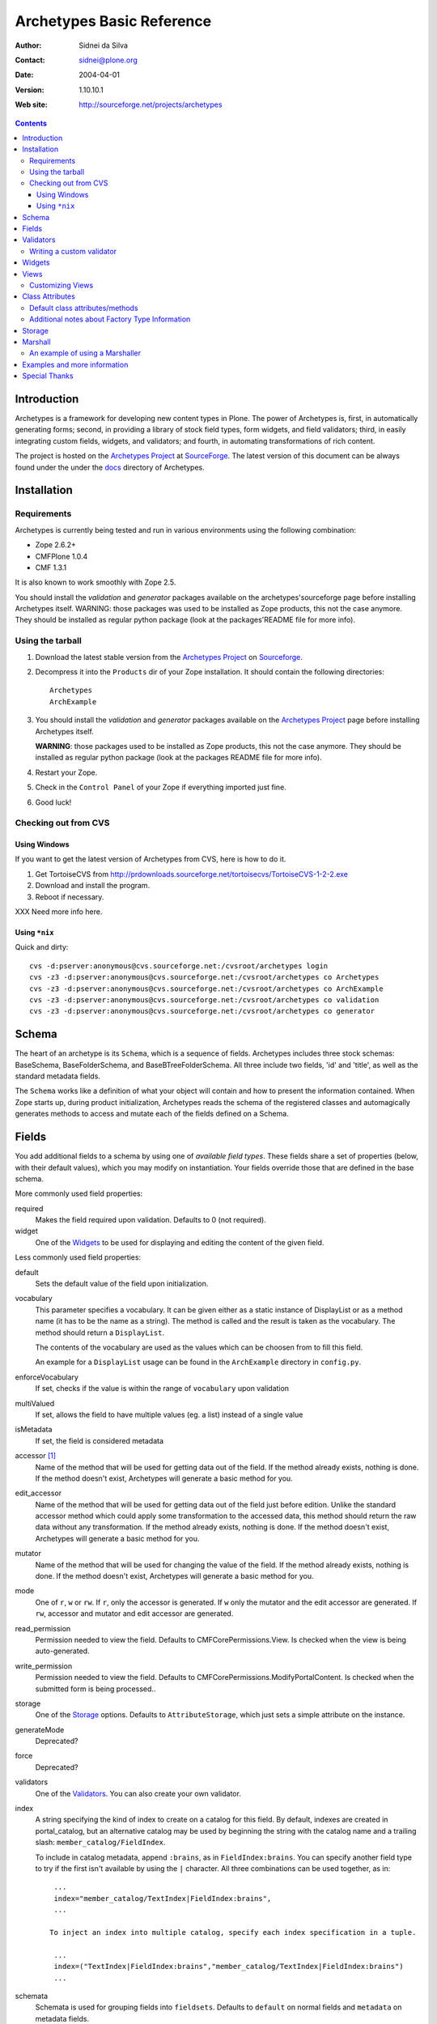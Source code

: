 Archetypes Basic Reference
==========================

:Author: Sidnei da Silva
:Contact: sidnei@plone.org
:Date: $Date: 2004/04/01 12:31:47 $
:Version: $Revision: 1.10.10.1 $
:Web site: http://sourceforge.net/projects/archetypes

.. contents::

Introduction
------------

Archetypes is a framework for developing new content types in
Plone. The power of Archetypes is, first, in automatically generating
forms; second, in providing a library of stock field types, form
widgets, and field validators; third, in easily integrating custom
fields, widgets, and validators; and fourth, in automating
transformations of rich content.

The project is hosted on the `Archetypes Project`_ at
`SourceForge`_. The latest version of this document can be always
found under the under the `docs`_ directory of Archetypes.

.. _SourceForge: http://www.sourceforge.net
.. _Archetypes Project: http://sourceforge.net/projects/archetypes
.. _docs: http://cvs.sf.net/cgi-bin/viewcvs.cgi/archetypes/Archetypes/docs

Installation
------------

Requirements
************

Archetypes is currently being tested and run in various environments
using the following combination:

- Zope 2.6.2+

- CMFPlone 1.0.4

- CMF 1.3.1

It is also known to work smoothly with Zope 2.5.

You should install the *validation* and *generator* packages available 
on the archetypes'sourceforge page before installing Archetypes itself. 
WARNING: those packages was used to be installed as Zope products, this 
not the case anymore. They should be installed as regular python package 
(look at the packages'README file for more info).

Using the tarball
*****************

1. Download the latest stable version from the `Archetypes Project`_
   on `Sourceforge`_.

2. Decompress it into the ``Products`` dir of your Zope
   installation. It should contain the following directories::

     Archetypes
     ArchExample

3. You should install the *validation* and *generator* packages available
   on the `Archetypes Project`_ page before installing Archetypes itself.

   **WARNING**: those packages used to be installed as Zope products, this
   not the case anymore. They should be installed as regular python package
   (look at the packages README file for more info).

4. Restart your Zope.

5. Check in the ``Control Panel`` of your Zope if everything imported
   just fine.

6. Good luck!

Checking out from CVS
*********************

Using Windows
#############

If you want to get the latest version of Archetypes from CVS, here is
how to do it.

1. Get TortoiseCVS from http://prdownloads.sourceforge.net/tortoisecvs/TortoiseCVS-1-2-2.exe

2. Download and install the program.

3. Reboot if necessary.

XXX Need more info here.

Using ``*nix``
##############

Quick and dirty::

  cvs -d:pserver:anonymous@cvs.sourceforge.net:/cvsroot/archetypes login
  cvs -z3 -d:pserver:anonymous@cvs.sourceforge.net:/cvsroot/archetypes co Archetypes
  cvs -z3 -d:pserver:anonymous@cvs.sourceforge.net:/cvsroot/archetypes co ArchExample
  cvs -z3 -d:pserver:anonymous@cvs.sourceforge.net:/cvsroot/archetypes co validation
  cvs -z3 -d:pserver:anonymous@cvs.sourceforge.net:/cvsroot/archetypes co generator


Schema
-------

The heart of an archetype is its ``Schema``, which is a sequence of
fields. Archetypes includes three stock schemas: BaseSchema,
BaseFolderSchema, and BaseBTreeFolderSchema. All three include two
fields, 'id' and 'title', as well as the standard metadata fields.

The ``Schema`` works like a definition of what your object will
contain and how to present the information contained. When Zope starts
up, during product initialization, Archetypes reads the schema of the
registered classes and automagically generates methods to access and
mutate each of the fields defined on a Schema.

Fields
------

You add additional fields to a schema by using one of `available field
types`. These fields share a set of properties (below, with their
default values), which you may modify on instantiation. Your fields
override those that are defined in the base schema.

More commonly used field properties:

required
  Makes the field required upon validation. Defaults to 0
  (not required).

widget
  One of the `Widgets`_ to be used for displaying
  and editing the content of the given field.

Less commonly used field properties:

default
  Sets the default value of the field upon initialization.

vocabulary
  This parameter specifies a vocabulary. It can be given either
  as a static instance of DisplayList or as a method name (it has to
  be the name as a string). The method is called and the result
  is taken as the vocabulary. The method should return a ``DisplayList``.

  The contents of the vocabulary are used as the values which can be
  choosen from to fill this field.

  An example for a ``DisplayList`` usage can be found in the
  ``ArchExample`` directory in ``config.py``.

enforceVocabulary
  If set, checks if the value is within the range
  of ``vocabulary`` upon validation

multiValued
  If set, allows the field to have multiple values (eg. a
  list) instead of a single value

isMetadata
  If set, the field is considered metadata

accessor [#]_
  Name of the method that will be used for getting data out
  of the field. If the method already exists, nothing is done. If the
  method doesn't exist, Archetypes will generate a basic method for you.

edit_accessor
  Name of the method that will be used for getting data out
  of the field just before edition. Unlike the standard accessor
  method which could apply some transformation to the accessed data,
  this method should return the raw data without any transformation.
  If the method already exists, nothing is done. If the method
  doesn't exist, Archetypes will generate a basic method for you.

mutator
  Name of the method that will be used for changing the value
  of the field. If the method already exists, nothing is done. If the
  method doesn't exist, Archetypes will generate a basic method for you.

mode
  One of ``r``, ``w`` or ``rw``. If ``r``, only the accessor is
  generated. If ``w`` only the mutator and the edit accessor are
  generated. If ``rw``, accessor and mutator and edit accessor are
  generated.

read_permission
  Permission needed to view the field. Defaults to
  CMFCorePermissions.View. Is checked when the view is being auto-generated.

write_permission
  Permission needed to view the field. Defaults to
  CMFCorePermissions.ModifyPortalContent. Is checked when the
  submitted form is being processed..

storage
  One of the `Storage`_ options. Defaults to
  ``AttributeStorage``, which just sets a simple attribute on the instance.

generateMode
  Deprecated?

force
  Deprecated?

validators
  One of the `Validators`_. You can also create your own validator.

index
  A string specifying the kind of index to create on a catalog for this field. By default, indexes are created in portal_catalog, 
  but an alternative catalog may be used by beginning the string with the catalog name and a trailing slash: ``member_catalog/FieldIndex``. 

  To include in catalog metadata, append ``:brains``, as in ``FieldIndex:brains``. You can specify
  another field type to try if the first isn't available by using the
  ``|`` character. All three combinations can be used together,   as in::

    ...
    index="member_catalog/TextIndex|FieldIndex:brains",
    ...
   
   To inject an index into multiple catalog, specify each index specification in a tuple.

    ...
    index=("TextIndex|FieldIndex:brains","member_catalog/TextIndex|FieldIndex:brains")
    ...

schemata
  Schemata is used for grouping fields into
  ``fieldsets``. Defaults to ``default`` on normal fields and
  ``metadata`` on metadata fields.

Here is an example of a schema (from 'examples/SimpleType.py')::

  schema = BaseSchema + Schema((
    TextField("body",
          required=1,
          searchable=1,
          default_output_type="text/html",
          allowable_content_types=("text/plain",
                                   "text/restructured",
                                   "text/html",
                                   "application/msword"),
          widget  = RichWidget,
          ),
    ))


.. [#] Depending on the mode of each Field in the Schema the runtime system
   will look for an accessor or mutator. If, for example, the mode of a field is
   "rw" (as is the default), then the generator will ensure that accessors and
   mutators exist for that field. This can happen one of two ways: either
   you define the methods directly on your class, or you let the
   generator provide them for you. If you don't require specialized logic, then
   letting the generator create these methods on your new type is a good idea.

   The format for accessors and mutators is as follows::

     field -> title

     accessor -> getTitle()          here/getTitle
     mutator  -> setTitle(value)

Validators
----------

Archetypes provides some pre-defined validators. You use them by
passing a sequence of strings in the ``validator`` field property, each
string being a name of a validator. The validators and the conditions
they test are:

inNumericRange
  The argument must be numeric

isDecimal
  The argument must be decimal, may be positive or
  negative, may be in scientific notation

isInt
   The argument must be an integer, may be positive or negative

isPrintable
  The argument must only contain one or more
  alphanumerics or spaces

isSSN
  The argument must contain only nine digits (no separators) (Social
  Security Number?)

isUSPhoneNumber
  The argument must contain only 10 digits (no separators)

isInternationalPhoneNumber
  The argument must contain only one or
  more digits (no separators)

isZipCode
  The argument must contain only five or nine digits (no
  separators)

isURL
  The argument must be a valid URL (including protocol, no
  spaces or newlines)

isEmail
  The argument must be a valid email address

The current usefulness of Archetypes' validators is mitigated by weak
error messaging, and the lack of support for separators in SSNs, phone
numbers, and ZIP codes.

There are also hooks for pre and post validation that can be used to
assert things about the entire object. These hooks are::

  pre_validate(self, REQUEST, errors)
  post_validate(self, REQUEST, errrors)

You must extract values from ``REQUEST`` and write values into ``errors``
using the field name as the key. If ``pre_validate`` throws errors, then
other custom validators (including post) will not be called.

Writing a custom validator
**************************

If you need custom validation, you can write a new validator in your product.::

    from validation.interfaces import ivalidator
    class FooValidator:
        __implements__ = (ivalidator,)
        def __init__(self, name):
            self.name = name
        def __call__(self, value, *args, **kwargs):
            if value == 'Foo':
                return """Validation failed"""
            return 1

Then you need to register it in FooProduct/__init__.py method initialize::

    from validation import validation
    from validator import FooValidator
    validation.register(FooValidator('isFoo'))

The validator is now registered, and can be used in the schema of your type.

Widgets
-------

When Archetypes generates a form from a schema, it uses one of the
available Widgets for each field. You can tell Archetypes which widget
to use for your field using the ``widget`` field property. Note,
though, that a field cannot use just any widget, only one that yields
data appropriate to its type. Below is a list of possible widget
properties, with their default values (see 'generator/widget.py').
Individual widgets may have additional properties.

attributes
   Used for??

description
  The tooltip for this field. Appears in response to ``onFocus``.

description_msgid
  i18n id for the description

label
  Is used as the label for the field when rendering the form

label_msgid
  i18n id for the label

visible
  Defaults to 1. Use 0 to render a hidden field, and -1 to skip rendering.

Views
-----

Views are auto-generated for you by default, based on the options you
specified on your ``Schema`` (Widgets, Fields, widget labels, etc.) if
you use the default FTI actions (eg: don't provide an ``actions``
attribute in your class. See `Additional notes about Factory Type
Information`_).

Customizing Views
*****************

If you want only to override a few parts of the
generated View, like the header or footer, you can:

1. Create a template named ``${your_portal_type_lowercase}_view`` [#]_

2. On this template, you may provide the following macros::

     header
     body
     footer

3. When building the auto-generated view, archetypes looks for
   these macros and includes them in the view, if available. Note that
   the body macro overrides the auto-generated list of fields/values.

.. [#] Currently, this is only implemented for the auto-generated
   ``view`` template.

Or, for customizing only a widget:

1. Set the attributes ``macro_view`` or ``macro_edit`` to the location
   of your custom macro upon instantiation of the Widget.

2. Your custom macro template must contain a macro with the same name
   as the mode where it will be used. Eg: a template that is being
   used on ``macro_view`` must have a macro named ``view``. The same
   applies to ``macro_edit`` and ``edit``.


Class Attributes
----------------

Besides the schema, you can define all of the content properties you
see when you click on a content type in the 'portal_types' tool. Here
is a list of class attributes, with their default values (see
'ArchetypeTool.py'):

Default class attributes/methods
********************************

modify_fti : method
  Is looked up on the module and called before product
  registration. Works as a hook to allow you to modify the standard
  ``factory type information`` provided by Archetypes.

add${classname} : method
  Is looked up on the module. If it doesnt exist, a basic one is
  autogenerated for you.

content_icon
  A name of an image (that must be available in the context of your
  object) to be used as the icon for your content type inside CMF.

global_allow
  Overrides the default ``global_allow`` setting on the default
  factory type information.

allowed_content_types
  Overrides the default ``allowed_content_types`` setting on the default
  factory type information. If set, supercedes the
  ``filter_content_types`` in case it is not provided on the class.

filter_content_types
  Overrides the default ``filter_content_types`` setting on the default
  factory type information.

Additional notes about Factory Type Information
***********************************************

- If your class declares to implement ``IReferenceable``, you will get a
  ``references`` tab on your object, allowing you to make references to
  other objects.

- If your class declares to implement ``IExtensibleMetadata``, you will get a
  ``properties`` tab on your object, allowing you to modify the metadata.

- Custom actions: Define an actions member on your content type and
  the external method will apply this to the types tool for you. This
  means the if you want custom views or something you only need to say something like::

      class Foo(BaseContent):
          actions = ({'id': 'view',
	              'name': 'View',
                      'action': 'string:${object_url}/custom_view',
                      'permissions': (CMFCorePermissions.View,)
                     },)


Storage
-------

There are a few basic storages available by default on Archetypes,
including storages that store data on SQL. Here's a listing:

AttributeStorage
  Simply stores the attributes right into the instance.

MetadataStorage
  Stores the attributes inside a ``PersistentDict`` named ``_md`` in
  the instance.

ReadOnlyStorage
  Used to mark a field as being ``ReadOnly``

ObjectManagedStorage
  Uses the ``ObjectManager`` methods to keep the attribute inside the
  instance. Allows you to make a folderish content object behave like a
  simple content object.

``*SQLStorage``
  Experimental storage layer, which puts the data inside
  SQL. Available variations are: MySQL and PostgreSQL. There's an initial
  implementation of an Oracle storage, but it isn't tested at the
  moment.

Marshall
--------

From The Free On-line Dictionary of Computing (09 FEB 02) [foldoc]:

  marshalling

     <communications> (US -ll- or -l-) The process of packing one
     or more items of data into a message {buffer}, prior to
     transmitting that message buffer over a communication channel.
     The packing process not only collects together values which
     may be stored in non-consecutive memory locations but also
     converts data of different types into a standard
     representation agreed with the recipient of the message.

Marshalling is used in Archetypes to convert data into a single file
for example, when someone fetches the content object via FTP or
WebDAV. The inverse process is called ``Demarshalling``.

Archetypes currently has a few sample marshallers, but they are
somewhat experimental (there are no tests to confirm that they work,
and that they will keep working). One of the sample marshallers is the
``RFC822Marshaller``, which does a job very similar to what CMF does
when using FTP and WebDAV with content types. Here's what happens,
basically:

1. Find the primary field for the content object, if any.

2. Get the content type for the primary field and its content.

3. Build a dict with all the other fields and its values.

4. Use the function ``formatRFC822Headers`` from ``CMFCore.utils`` to
   encode the dict into RFC822-like fields.

5. Append the primary field content as the body.

6. Return the result, content_type and data.

When putting content back, the inverse is done:

1. The body is separated from the headers, using ``parseHeadersBody``
from ``CMFCore.utils``.

2. The body, with the content type, is passed to the mutator of the
primary field.

3. For each of the headers, we call the mutator of the given matching
field with the header value.

That's it.

An example of using a Marshaller
********************************

To use a Marshaller, you just need to pass a Marshaller instance as
one of the arguments for the Schema. For example::

    from Products.Archetypes.Marshall import RFC822Marshaller
    class Story(BaseContent):
        schema = BaseSchema + Schema ((

            TextField('story_description',
                      primary = 1,
                      default_output_type = 'text/plain',
                      allowable_content_types = ('text/plain', 'text/restructured',),
                widget = TextAreaWidget(label = 'Description',
                                        description = 'A short story.'
                                        )),

            ),
            marshall = RFC822Marshaller())

Examples and more information
-----------------------------

Examples can be found on the ArchExample product, that is included in
the download. You can also `browse the cvs repository`_.

.. _browse the cvs repository: http://cvs.sf.net/cgi-bin/viewcvs.cgi/archetypes/



Special Thanks
--------------

To Vladimir Iliev, for contributing with i18n and lots of other nice
ideas and Bill Schindler, for lots of nice patches and reviewing documentation.


..
   Local Variables:
   mode: rst
   indent-tabs-mode: nil
   sentence-end-double-space: t
   fill-column: 70
   End:

